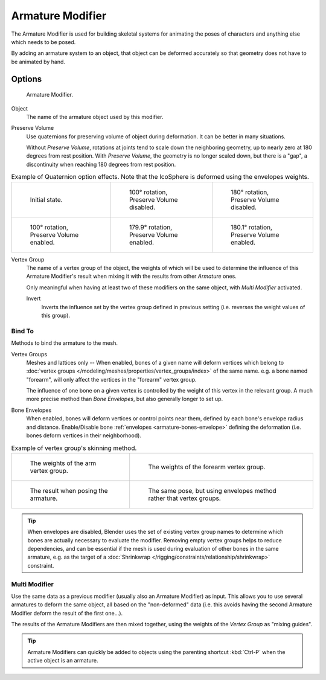 .. _bpy.types.ArmatureModifier:

*****************
Armature Modifier
*****************

The Armature Modifier is used for building skeletal systems for animating
the poses of characters and anything else which needs to be posed.

By adding an armature system to an object,
that object can be deformed accurately so that geometry does not have to be animated by hand.

.. seealso::

   For more details on armatures usage, see the :doc:`armature section </rigging/armatures/index>`.


Options
=======

.. figure:: /images/modeling_modifiers_deform_armature_panel.png

   Armature Modifier.

Object
   The name of the armature object used by this modifier.
Preserve Volume
   Use quaternions for preserving volume of object during deformation. It can be better in many situations.

   Without *Preserve Volume*, rotations at joints tend to scale down the neighboring geometry,
   up to nearly zero at 180 degrees from rest position.
   With *Preserve Volume*, the geometry is no longer scaled down, but there is a "gap",
   a discontinuity when reaching 180 degrees from rest position.

.. list-table:: Example of Quaternion option effects.
   Note that the IcoSphere is deformed using the envelopes weights.

   * - .. figure:: /images/modeling_modifiers_deform_armature_preserve-volume-1.png
          :width: 200px

          Initial state.

     - .. figure:: /images/modeling_modifiers_deform_armature_preserve-volume-2.png
          :width: 200px

          100° rotation, Preserve Volume disabled.

     - .. figure:: /images/modeling_modifiers_deform_armature_preserve-volume-3.png
          :width: 200px

          180° rotation, Preserve Volume disabled.

   * - .. figure:: /images/modeling_modifiers_deform_armature_preserve-volume-4.png
          :width: 200px

          100° rotation, Preserve Volume enabled.

     - .. figure:: /images/modeling_modifiers_deform_armature_preserve-volume-5.png
          :width: 200px

          179.9° rotation, Preserve Volume enabled.

     - .. figure:: /images/modeling_modifiers_deform_armature_preserve-volume-6.png
          :width: 200px

          180.1° rotation, Preserve Volume enabled.

Vertex Group
   The name of a vertex group of the object, the weights of which will be used to determine the influence of this
   Armature Modifier's result when mixing it with the results from other *Armature* ones.

   Only meaningful when having at least two of these modifiers on the same object,
   with *Multi Modifier* activated.

   Invert
      Inverts the influence set by the vertex group defined in previous setting
      (i.e. reverses the weight values of this group).


Bind To
-------

Methods to bind the armature to the mesh.

Vertex Groups
   Meshes and lattices only -- When enabled, bones of a given name will deform vertices which belong to
   :doc:`vertex groups </modeling/meshes/properties/vertex_groups/index>` of the same name.
   e.g. a bone named "forearm", will only affect the vertices in the "forearm" vertex group.

   The influence of one bone on a given vertex is controlled by the weight of this vertex in the relevant group.
   A much more precise method than *Bone Envelopes*, but also generally longer to set up.
Bone Envelopes
   When enabled, bones will deform vertices or control points near them,
   defined by each bone's envelope radius and distance.
   Enable/Disable bone :ref:`envelopes <armature-bones-envelope>` defining the deformation
   (i.e. bones deform vertices in their neighborhood).

.. list-table:: Example of vertex group's skinning method.

   * - .. figure:: /images/modeling_modifiers_deform_armature_vertex-groups-skinning-1.png
          :width: 320px

          The weights of the arm vertex group.

     - .. figure:: /images/modeling_modifiers_deform_armature_vertex-groups-skinning-2.png
          :width: 320px

          The weights of the forearm vertex group.

   * - .. figure:: /images/modeling_modifiers_deform_armature_vertex-groups-skinning-3.png
          :width: 320px

          The result when posing the armature.

     - .. figure:: /images/modeling_modifiers_deform_armature_vertex-groups-skinning-4.png
          :width: 320px

          The same pose, but using envelopes method rather that vertex groups.

.. tip::

   When envelopes are disabled, Blender uses the set of existing vertex group names to
   determine which bones are actually necessary to evaluate the modifier.
   Removing empty vertex groups helps to reduce dependencies, and can be essential
   if the mesh is used during evaluation of other bones in the same armature,
   e.g. as the target of a :doc:`Shrinkwrap </rigging/constraints/relationship/shrinkwrap>` constraint.


Multi Modifier
--------------

Use the same data as a previous modifier (usually also an Armature Modifier) as input.
This allows you to use several armatures to deform the same object, all based on the "non-deformed" data
(i.e. this avoids having the second Armature Modifier deform the result of the first one...).

The results of the Armature Modifiers are then mixed together, using the weights of
the *Vertex Group* as "mixing guides".

.. tip::

   Armature Modifiers can quickly be added to objects using the parenting shortcut
   :kbd:`Ctrl-P` when the active object is an armature.
